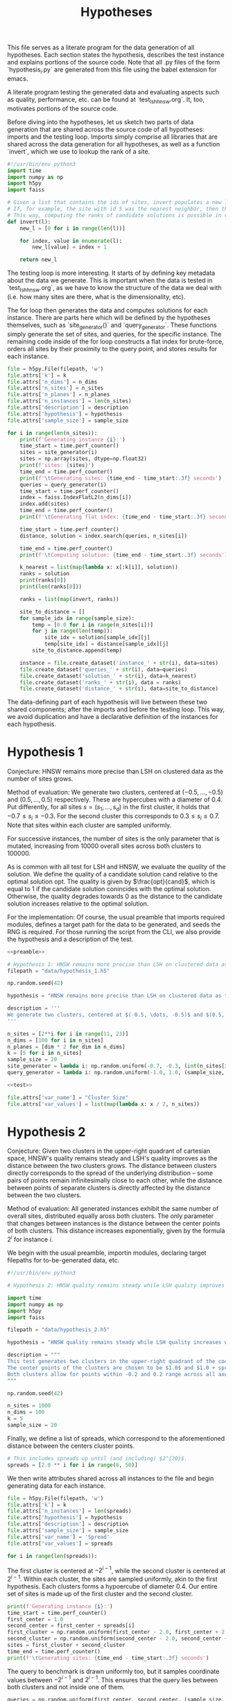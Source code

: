 #+title: Hypotheses

This file serves as a literate program for the data generation of all hypotheses. Each section states the hypothesis, describes the test instance and explains portions of the source code. Note that all .py files of the form `hypothesis_i.py` are generated from this file using the babel extension for emacs.

A literate program testing the generated data and evaluating aspects such as quality, performance, etc. can be found at `test_lsh_hnsw.org`. It, too, motivates portions of the source code.

Before diving into the hypotheses, let us sketch two parts of data generation that are shared across the source code of all hypotheses: imports and the testing loop. Imports simply comprise all libraries that are shared across the data generation for all hypotheses, as well as a function `invert`, which we use to lookup the rank of a site.


#+NAME: preamble
#+BEGIN_SRC python :tangle no
#!/usr/bin/env python3
import time
import numpy as np
import h5py
import faiss

# Given a list that contains the ids of sites, invert populates a new list where the value at the id is the rank of the site.
# If, for example, the site with id 5 was the nearest neighbor, then the resulting list would have value 1 at position 5.
# This way, computing the ranks of candidate solutions is possible in constant time, at the cost of some memory.
def invert(l):
    new_l = [0 for i in range(len(l))]

    for index, value in enumerate(l):
        new_l[value] = index + 1

    return new_l
#+END_SRC

The testing loop is more interesting. It starts of by defining key metadata about the data we generate. This is important when the data is tested in `test_lsh_hnsw.org`, as we have to know the structure of the data we deal with (i.e. how many sites are there, what is the dimensionality, etc).

The for loop then generates the data and computes solutions for each instance. There are parts here which will be defined by the hypotheses themselves, such as `site_generator()` and `query_generator`. These functions simply generate the set of sites, and queries, for the specific instance. The remaining code inside of the for loop constructs a flat index for brute-force, orders all sites by their proximity to the query point, and stores results for each instance.

#+NAME: test
#+BEGIN_SRC python :tangle no
file = h5py.File(filepath, 'w')
file.attrs['k'] = k
file.attrs['n_dims'] = n_dims
file.attrs['n_sites'] = n_sites
file.attrs['n_planes'] = n_planes
file.attrs['n_instances'] = len(n_sites)
file.attrs['description'] = description
file.attrs['hypothesis'] = hypothesis
file.attrs['sample_size'] = sample_size

for i in range(len(n_sites)):
    print(f'Generating instance {i}:')
    time_start = time.perf_counter()
    sites = site_generator(i)
    sites = np.array(sites, dtype=np.float32)
    print(f'sites: {sites}')
    time_end = time.perf_counter()
    print(f'\tGenerating sites: {time_end - time_start:.3f} seconds')
    queries = query_generator(i)
    time_start = time.perf_counter()
    index = faiss.IndexFlatL2(n_dims[i])
    index.add(sites)
    time_end = time.perf_counter()
    print(f'\tGenerating flat index: {time_end - time_start:.3f} seconds')

    time_start = time.perf_counter()
    distance, solution = index.search(queries, n_sites[i])

    time_end = time.perf_counter()
    print(f'\tComputing solution: {time_end - time_start:.3f} seconds')

    k_nearest = list(map(lambda x: x[:k[i]], solution))
    ranks = solution
    print(ranks[0])
    print(len(ranks[0]))

    ranks = list(map(invert, ranks))

    site_to_distance = []
    for sample_idx in range(sample_size):
        temp = [0.0 for i in range(n_sites[i])]
        for j in range(len(temp)):
            site_idx = solution[sample_idx][j]
            temp[site_idx] = distance[sample_idx][j]
        site_to_distance.append(temp)

    instance = file.create_dataset('instance_' + str(i), data=sites)
    file.create_dataset('queries_' + str(i), data=queries)
    file.create_dataset('solution_' + str(i), data=k_nearest)
    file.create_dataset('ranks_' + str(i), data = ranks)
    file.create_dataset('distance_' + str(i), data=site_to_distance)
#+END_SRC

The data-defining part of each hypothesis will live between these two shared components; after the imports and before the testing loop. This way, we avoid duplication and have a declarative definition of the instances for each hypothesis.

* Hypothesis 1

Conjecture: HNSW remains more precise than LSH on clustered data as the number of sites grows.

Method of evaluation: We generate two clusters, centered at $(-0.5, \dots, -0.5)$ and $(0.5, \dots, 0.5)$ respectively. These are hypercubes with a diameter of $0.4$. Put differently, for all sites $s = (s_1, \dots, s_d)$ in the first cluster, it holds that $-0.7 \leq s_i \leq -0.3$. For the second cluster this corresponds to $0.3 \leq s_i \leq 0.7$. Note that sites within each cluster are sampled uniformly.

For successive instances, the number of sites is the only parameter that is mutated, increasing from 10000 overall sites across both clusters to $100000$.

As is common with all test for LSH and HNSW, we evaluate the /quality/ of the solution. We define the quality of a candidate solution $\text{cand}$ relative to the optimal solution $\text{opt}$. The quality is given by $\frac{opt}{cand}$, which is equal to $1$ if the candidate solution conincides with the optimal solution. Otherwise, the quality degrades towards $0$ as the distance to the candidate solution increases relative to the optimal solution.

For the implementation: Of course, the usual preamble that imports required modules, defines a target path for the data to be generated, and seeds the RNG is required. For those running the script from the CLI, we also provide the hypothesis and a description of the test.

#+begin_src python :tangle hypotheses/hypothesis_1.py :noweb yes
<<preamble>>

# Hypothesis 1: HNSW remains more precise than LSH on clustered data as the number of sites grows.
filepath = "data/hypothesis_1.h5"

np.random.seed(42)

hypothesis = "HNSW remains more precise than LSH on clustered data as the number of sites grows."

description = '''
We generate two clusters, centered at $(-0.5, \dots, -0.5)$ and $(0.5, \dots, 0.5)$ respectively. These are hypercubes with a diameter of $0.4$. Put differently, for all sites $s = (s_1, \dots, s_d)$ in the first cluster, it holds that $-0.7 \leq s_i \leq -0.3$. For the second cluster this corresponds to $0.3 \leq s_i \leq 0.7$. Note that sites within each cluster are sampled uniformly.
'''

n_sites = [2**i for i in range(11, 23)]
n_dims = [100 for i in n_sites]
n_planes = [dim * 2 for dim in n_dims]
k = [5 for i in n_sites]
sample_size = 20
site_generator = lambda i: np.random.uniform(-0.7, -0.3, (int(n_sites[i] / 2), n_dims[i])) + np.random.uniform(0.3, 0.7, (int(n_sites[i] / 2), n_dims[i]))
query_generator = lambda i: np.random.uniform(-1.0, 1.0, (sample_size, n_dims[i]))

<<test>>

file.attrs['var_name'] = "Cluster Size"
file.attrs['var_values'] = list(map(lambda x: x / 2, n_sites))
#+end_src



* Hypothesis 2

Conjecture: Given two clusters in the upper-right quadrant of cartesian space, HNSW's quality remains steady and LSH's quality improves as the distance between the two clusters grows. The distance between clusters directly corresponds to the spread of the underlying distribution -- some pairs of points remain infinitesimally close to each other, while the distance between points of separate clusters is directly affected by the distance between the two clusters.

Method of evaluation: All generated instances exhibit the same number of overall sites, distributed equally aross both clusters. The only parameter that changes between instances is the distance between the center points of both clusters. This distance increases exponentially, given by the formula $2^i$ for instance $i$.

We begin with the usual preamble, importin modules, declaring target filepaths for to-be-generated data, etc.

#+begin_src python :tangle hypotheses/hypothesis_2.py
#!/usr/bin/env python3

# Hypothesis 2: HNSW quality remains steady while LSH quality improves with increased spread (due to higher cosine similarity).

import time
import numpy as np
import h5py
import faiss

filepath = "data/hypothesis_2.h5"

hypothesis = "HNSW quality remains steady while LSH quality increases with growing spread."

description = """
This test generates two clusters in the upper-right quadrant of the coordinate system.
The center points of the clusters are chosen to be $1.0$ and $1.0 + spread$ respectively.
Both clusters allow for points within -0.2 and 0.2 range across all axes.
"""

np.random.seed(42)

n_sites = 1000
n_dims = 100
k = 5
sample_size = 20
#+end_src

Finally, we define a list of spreads, which correspond to the aforementioned distance between the centers cluster points.

#+begin_src python :tangle hypotheses/hypothesis_2.py
# This includes spreads up until (and including) $2^{20}$.
spreads = [2.0 ** i for i in range(6, 50)]
#+end_src

We then write attributes shared across all instances to the file and begin generating data for each instance.

#+begin_src python :tangle hypotheses/hypothesis_2.py
file = h5py.File(filepath, 'w')
file.attrs['k'] = k
file.attrs['n_instances'] = len(spreads)
file.attrs['hypothesis'] = hypothesis
file.attrs['description'] = description
file.attrs['sample_size'] = sample_size
file.attrs['var_name'] = 'Spread'
file.attrs['var_values'] = spreads

for i in range(len(spreads)):
#+end_src

The first cluster is centered at $-2^{i-1}$, while the second cluster is centered at $2^{i - 1}$. Within each cluster, the sites are sampled uniformly, akin to the first hypothesis. Each clusters forms a hypoercube of diameter $0.4$. Our entire set of sites is made up of the first cluster and the second cluster.

#+begin_src python :tangle hypotheses/hypothesis_2.py
    print(f'Generating instance {i}:')
    time_start = time.perf_counter()
    first_center = 1.0
    second_center = first_center + spreads[i]
    first_cluster = np.random.uniform(first_center - 2.0, first_center + 2.0, (int(n_sites / 2), n_dims))
    second_cluster = np.random.uniform(second_center - 2.0, second_center + 2.0, (int(n_sites / 2), n_dims))
    sites = first_cluster + second_cluster
    time_end = time.perf_counter()
    print(f'\tGenerating sites: {time_end - time_start:.3f} seconds')
#+end_src

The query to benchmark is drawn uniformly too, but it samples coordinate values between $-2^{i-1}$ and $2^{i-1}$. This ensures that the query lies between both clusters and not inside one of them.

#+begin_src python :tangle hypotheses/hypothesis_2.py
    queries = np.random.uniform(first_center, second_center, (sample_size, n_dims))
#+end_src

Finally, we create a flat index for exhaustive search, add the sites and compute the optimal k-nearest neighbors. All of which is stored in the file, before we move on to the next instance and repeat.

#+begin_src python :tangle hypotheses/hypothesis_2.py
    time_start = time.perf_counter()
    index = faiss.IndexFlatL2(n_dims)
    index.add(sites)
    time_end = time.perf_counter()
    print(f'\tGenerating flat index: {time_end - time_start:.3f} seconds')
    time_start = time.perf_counter()
    distance, solution = index.search(queries, n_sites)
    time_end = time.perf_counter()
    print(f'\tComputing solution: {time_end - time_start:.3f} seconds')

    k_nearest = list(map(lambda x: x[:k], solution))
    ranks = solution
    k_nearest_distances = list(map(lambda x: x[:k], distance))

    def invert(l):
        new_l = [0 for i in range(len(l))]

        for index, value in enumerate(l):
            new_l[value] = index + 1

        return new_l

    ranks = list(map(invert, ranks))

    instance = file.create_dataset('instance_' + str(i), data=sites)
    instance.attrs['n_sites'] = n_sites
    instance.attrs['n_dims'] = n_dims
    instance.attrs['n_planes'] = n_dims * 2
    file.create_dataset('queries_' + str(i), data=queries)
    file.create_dataset('solution_' + str(i), data=k_nearest)
    file.create_dataset('ranks_' + str(i), data = ranks)
    file.create_dataset('distance_' + str(i), data=k_nearest_distances)
#+end_src

The data can be generated using `make data/hypothesis_2`.

* Hypothesis 3

Hypothesis: On a uniform grid (all sites have integer coordinates within a bounded region), HNSW retains quality whereas LSH degrades in quality as the size of the region is increased.

Method of evaluation: We generate a set of integer-coordinate sites within the two-dimensional square with some extent. This square has its lower-left corner at the origin. Across instances, the extent -- i.e. the region -- is increased horizontally and vertically. Every other parameter remains fixed throughout.

#+BEGIN_SRC python :tangle hypotheses/hypothesis_3.py :noweb yes
<<preamble>>

# Hypothesis 3: HNSW remains precise on a uniform grid, whereas LSH degenerates due to cosine similarity collisions.
filepath = "data/hypothesis_3.h5"

hypothesis = "HNSW remains precise on a uniform grid, whereas LSH degenerates due to cosine similarity collisions."

description = """
This test generates a two-dimensional lattice with fixed extents.
To this extent, all sites have the form $(i, j)$ with $i, j \in \mathbb{N}$ and $i, j \leq \\text{extent}$.
"""

np.random.seed(42)

# Define all relevant data
extents = [(2 ** i) for i in range(4, 10)]
n_sites = [(extents[i] ** 2) for i in range(len(extents))]
n_dims = [2 for i in range(len(extents))]
n_planes = [(2 * dim) for dim in n_dims]
k = [5 for i in range(len(extents))]
sample_size = 20
site_generator = lambda i: [(np.float64(x),np.float64(y)) for x in range(extents[i]) for y in range(extents[i])]
query_generator = lambda i: np.random.uniform(0.0, extents[i] - 1.0, (sample_size, n_dims[i]))

<<test>>

file.attrs['var_name'] = "Extent"
file.attrs['var_values'] = extents
#+END_SRC




* Hypothesis 4

Hypothesis: The observed loss of quality in hypothesis 3 can /not/ be counteracted by increasing the number of separating hyperplanes.

Method of Evaluation: Consider a uniform grid, akin to hypothesis 3, but this time with a fixed extent. Successive instances increase the number of separating hyperplanes.


#+begin_src python :tangle hypotheses/hypothesis_4.py
#!/usr/bin/env python3

# Hypothesis 4: The observed loss of quality in hypothesis 3 can /not/ be counteracted by increasing the number of separating hyperplanes.


import time
import numpy as np
import h5py
import faiss

n_dims = 2
k = 5
extent = 100
n_planes = [i * n_dims for i in range(20)]
sample_size = 20
filepath = "data/hypothesis_4.h5"

hypothesis = "The observed loss of quality in hypothesis 3 can /not/ be counteracted by increasing the number of separating hyperplanes."

description = """
Consider a uniform grid, akin to hypothesis 3, but this time with a fixed extent. Successive instances increase the number of separating hyperplanes.
"""

np.random.seed(42)

file = h5py.File(filepath, 'w')
file.attrs['k'] = k
file.attrs['n_instances'] = len(n_planes)
file.attrs['description'] = description
file.attrs['hypothesis'] = hypothesis
file.attrs['sample_size'] = sample_size
file.attrs['var_name'] = "Nr. of Hyperplanes"
file.attrs['var_values'] = n_planes

for i in range(len(n_planes)):

    print(f'Generating instance {i}:')
    time_start = time.perf_counter()
    sites = [(x,y) for x in range(extent) for y in range(extent)]
    sites = np.array(sites, dtype=np.float32)
    time_end = time.perf_counter()
    print(f'\tGenerating sites: {time_end - time_start:.3f} seconds')

    queries = np.random.uniform(0, extent, (sample_size, n_dims))
    time_start = time.perf_counter()
    index = faiss.IndexFlatL2(n_dims)
    index.add(sites)
    time_end = time.perf_counter()
    print(f'\tGenerating flat index: {time_end - time_start:.3f} seconds')

    time_start = time.perf_counter()
    distance, solution = index.search(queries, extent ** 2)
    time_end = time.perf_counter()
    print(f'\tComputing solution: {time_end - time_start:.3f} seconds')

    k_nearest = list(map(lambda x: x[:k], solution))
    ranks = solution
    k_nearest_distances = list(map(lambda x: x[:k], distance))

    def invert(l):
        new_l = [0 for i in range(len(l))]

        for index, value in enumerate(l):
            new_l[value] = index + 1

        return new_l

    ranks = list(map(invert, ranks))

    instance = file.create_dataset('instance_' + str(i), data=sites)
    instance.attrs['n_sites'] = extent ** 2
    instance.attrs['n_dims'] = n_dims
    instance.attrs['n_planes'] = n_planes[i]
    file.create_dataset('queries_' + str(i), data=queries)
    file.create_dataset('solution_' + str(i), data=k_nearest)
    file.create_dataset('ranks_' + str(i), data = ranks)
    file.create_dataset('distance_' + str(i), data=k_nearest_distances)
#+end_src

* Hypothesis 5

Hypothesis: Over a uniform-grid similar to hypotheses 3 & 4, the quality of LSH diminishes as the dimensionality of the feature space increases over a bounded region.

Method of evaluation: Successive instances share the extent of the bounded region inhabited by the set of sites. However, the dimensionality increments for successive instances.

Note that this hypothesis requires the library `itertools` in order to generate all sites of the uniform grid for variable dimensions.

#+begin_src python :tangle hypotheses/hypothesis_5.py
#!/usr/bin/env python3

# Hypothesis 5: Over a uniform-grid similar to hypotheses 3 & 4, the quality of LSH diminishes as the dimensionality of the feature space increases over a bounded region.

import itertools
import time
import numpy as np
import h5py
import faiss

n_dims = [i for i in range(2, 11)]
k = 5
extent = 5
sample_size = 20
filepath = "data/hypothesis_5.h5"

hypothesis = "Over a uniform-grid similar to hypotheses 3 & 4, the quality of LSH diminishes as the dimensionality of the feature space increases."

description = """
Consider a uniform grid, akin to hypothesis 3 & 4, but this time the extent is fixed and the dimensionality increase for successive instances.
"""

np.random.seed(42)

file = h5py.File(filepath, 'w')
file.attrs['k'] = k
file.attrs['n_instances'] = len(n_dims)
file.attrs['description'] = description
file.attrs['hypothesis'] = hypothesis
file.attrs['sample_size'] = sample_size
file.attrs['var_name'] = "Dimension"
file.attrs['var_values'] = n_dims

for i in range(len(n_dims)):

    print(f'Generating instance {i}:')
    time_start = time.perf_counter()
    sites = [s for s in itertools.product(range(extent), repeat=n_dims[i])]
    sites = np.array(sites, dtype=np.float32)
    time_end = time.perf_counter()
    print(f'\tGenerating sites: {time_end - time_start:.3f} seconds')

    queries = np.random.uniform(0, extent, (sample_size, n_dims[i]))
    time_start = time.perf_counter()
    index = faiss.IndexFlatL2(n_dims[i])
    index.add(sites)
    time_end = time.perf_counter()
    print(f'\tGenerating flat index: {time_end - time_start:.3f} seconds')

    time_start = time.perf_counter()
    distance, solution = index.search(queries, extent ** n_dims[i])
    time_end = time.perf_counter()
    print(f'\tComputing solution: {time_end - time_start:.3f} seconds')

    k_nearest = list(map(lambda x: x[:k], solution))
    ranks = solution
    k_nearest_distances = list(map(lambda x: x[:k], distance))

    def invert(l):
        new_l = [0 for i in range(len(l))]

        for index, value in enumerate(l):
            new_l[value] = index + 1

        return new_l

    ranks = list(map(invert, ranks))


    instance = file.create_dataset('instance_' + str(i), data=sites)
    instance.attrs['n_sites'] = extent ** n_dims[i]
    instance.attrs['n_dims'] = n_dims[i]
    instance.attrs['n_planes'] = n_dims[i] * 2
    file.create_dataset('queries_' + str(i), data=queries)
    file.create_dataset('solution_' + str(i), data=k_nearest)
    file.create_dataset('ranks_' + str(i), data = ranks)
    file.create_dataset('distance_' + str(i), data=k_nearest_distances)
#+end_src

* Hypothesis 6

Hypothesis: Quality of LSH queries degenerates as density of sites increases.

Method of evaluation: We generate a uniformly-distributed set of sites inside of the unit hypercube centered around the origin. Successive instances increase the number of sites linearly.

#+begin_src python :tangle hypotheses/hypothesis_6.py
#!/usr/bin/env python3

# Hypothesis 6: Quality of LSH queries degenerates as density of sites increases.


import itertools
import time
import numpy as np
import h5py
import faiss

n_sites = [100, 1000, 5000, 10000, 50000, 100000, 500000, 100000]
n_dims = [100 for i in range(len(n_sites))]
k = 5
filepath = "data/hypothesis_6.h5"

hypothesis = "Quality of LSH queries degenerates as density of sites increases."

description = """
We generate a uniformly-distributed set of sites inside of the unit hypercube centered around the origin. Successive instances increase the number of sites linearly.
"""

np.random.seed(42)

file = h5py.File(filepath, 'w')
file.attrs['k'] = k
file.attrs['n_instances'] = len(n_dims)
file.attrs['description'] = description
file.attrs['hypothesis'] = hypothesis

for i in range(len(n_dims)):

    print(f'Generating instance {i}:')
    time_start = time.perf_counter()
    sites = np.random.uniform(-0.5, 0.5, (n_sites[i], n_dims[i]))
    time_end = time.perf_counter()
    print(f'\tGenerating sites: {time_end - time_start:.3f} seconds')

    query = np.random.uniform(-0.5, 0.5, (1, n_dims[i]))
    time_start = time.perf_counter()
    index = faiss.IndexFlatL2(n_dims[i])
    index.add(sites)
    time_end = time.perf_counter()
    print(f'\tGenerating flat index: {time_end - time_start:.3f} seconds')

    time_start = time.perf_counter()
    distance, solution = index.search(query, n_sites[i])
    time_end = time.perf_counter()
    print(f'\tComputing solution: {time_end - time_start:.3f} seconds')

    k_nearest = solution[0][:k]
    ranks = solution[0]
    k_nearest_distances = distance[0][:k]

    def invert(l):
        new_l = [0 for i in range(len(l))]

        for index, value in enumerate(l):
            new_l[value] = index + 1

        return new_l

    ranks = invert(ranks)


    instance = file.create_dataset('instance_' + str(i), data=sites)
    instance.attrs['n_sites'] = n_sites[i]
    instance.attrs['n_dims'] = n_dims[i]
    instance.attrs['n_planes'] = n_dims[i] * 2
    file.create_dataset('query_' + str(i), data=query)
    file.create_dataset('solution_' + str(i), data=k_nearest)
    file.create_dataset('ranks_' + str(i), data = ranks)
    file.create_dataset('distance_' + str(i), data=k_nearest_distances)
#+end_src

* Hypothesis 7

We saw that for hypothesis 3 the quality of LSH was hamstringed, mainly due to the colinearity of sites. This hypothesis evaluates the effectiveness of LSH on a grid that does not suffer from colinearity to the same degree. To this extent, the grid from hypothesis 3 is translated by an irrational number. This way, the probability of two sites being co-linear is drastically reduced.

We conjecture that LSH-quality remains steady on this data set, providing a desirable recall of $>90%$.


#+begin_src python :tangle hypotheses/hypothesis_7.py
#!/usr/bin/env python3

# Hypothesis 7: LSH-quality and recall are servicable on a grid translated by an irrational number, because co-linearity of sites is curbed.

import time
import numpy as np
import h5py
import faiss

n_dims = 2
k = 5
extents = [5, 10, 20, 30, 40, 50, 75, 100, 200, 300, 500]
sample_size = 20
filepath = "data/hypothesis_7.h5"

hypothesis = "LSH-quality and recall are servicable on a grid translated by an irrational number, because co-linearity of sites is curbed."

description = """
This test generates a two-dimensional lattice with fixed extents that is translated by $\pi$.
To this extent, all sites have the form $(i + \pi, j + \pi)$ with $i, j \in \mathbb{N}$ and $i, j \leq \\text{extent}$.
"""

np.random.seed(42)

file = h5py.File(filepath, 'w')
file.attrs['k'] = k
file.attrs['n_instances'] = len(extents)
file.attrs['description'] = description
file.attrs['hypothesis'] = hypothesis
file.attrs['sample_size'] = sample_size
file.attrs['var_name'] = "Extent"
file.attrs['var_values'] = extents

for i in range(len(extents)):
    print(f'Generating instance {i}:')
    time_start = time.perf_counter()
    sites = [(x + np.pi ,y + np.pi) for x in range(extents[i]) for y in range(extents[i])]
    sites = np.array(sites, dtype=np.float32)
    time_end = time.perf_counter()
    print(f'\tGenerating sites: {time_end - time_start:.3f} seconds')
    queries = np.random.uniform(0, extents[i], (sample_size, n_dims))
    print(f'queries: {queries}')
    time_start = time.perf_counter()
    index = faiss.IndexFlatL2(n_dims)
    index.add(sites)
    time_end = time.perf_counter()
    print(f'\tGenerating flat index: {time_end - time_start:.3f} seconds')

    time_start = time.perf_counter()
    distance, solution = index.search(queries, extents[i] ** 2)
    time_end = time.perf_counter()
    print(f'\tComputing solution: {time_end - time_start:.3f} seconds')

    k_nearest = list(map(lambda x: x[:k], solution))
    ranks = solution
    k_nearest_distances = list(map(lambda x: x[:k], distance))

    def invert(l):
        new_l = [0 for i in range(len(l))]

        for index, value in enumerate(l):
            new_l[value] = index + 1

        return new_l

    ranks = list(map(invert, ranks))

    instance = file.create_dataset('instance_' + str(i), data=sites)
    instance.attrs['n_sites'] = extents[i] ** 2
    instance.attrs['n_dims'] = n_dims
    instance.attrs['n_planes'] = n_dims * 2
    file.create_dataset('queries_' + str(i), data=queries)
    file.create_dataset('solution_' + str(i), data=k_nearest)
    file.create_dataset('ranks_' + str(i), data = ranks)
    file.create_dataset('distance_' + str(i), data=k_nearest_distances)
#+end_src

* Hypothesis 8

This hypothesis aims to provide a dataset that, in theory, should favor the characteristic of LSH. Since the collision probability in the underlying hash table depends on the cosine similarity of sites, sampling points on the unit sphere should provide an optimal setting for LSH. This is exactly what is done: successive instances sample an increasing number of points on the unit-sphere.

We, therefore, conjecture that both quality and recall are excellent on data distributed on the unit sphere, even as the number of sites increases.


#+begin_src python :tangle hypotheses/hypothesis_8.py
#!/usr/bin/env python3

# Hypothesis 8: LSH-quality and recall are desirable on data distributed on the unit sphere.

import time
import numpy as np
import h5py
import faiss

n_dims = 100
n_sites = [2 ** i for i in range (10, 20)]
k = 5
sample_size = 20
filepath = "data/hypothesis_8.h5"

hypothesis = "LSH-quality and recall are desirable on data distributed on the unit sphere."

description = """
This dataset is generated by uniformly sampling radians $d-1$ times. These angles are then used to calculate the coordinate representation of the associated vector on the unit sphere.
"""

np.random.seed(42)

file = h5py.File(filepath, 'w')
file.attrs['k'] = k
file.attrs['n_instances'] = len(n_sites)
file.attrs['description'] = description
file.attrs['hypothesis'] = hypothesis
file.attrs['sample_size'] = sample_size
file.attrs['var_name'] = "Nr. of Sites"
file.attrs['var_values'] = n_sites

# Turn d-1 angles into a d-dimensional coordinate vector.
def rad_to_coordinate(angles):
    coordinates = []
    # Precompute sines and cosines
    sines = np.sin(angles)
    cosines = np.cos(angles)
    for i in range(len(angles) + 1):
        x = 1
        for j in range(i):
            x *= sines[j]
        if i < len(angles):
            x *= cosines[i]
        coordinates.append(x)
    return coordinates


for i in range(len(n_sites)):
    print(f'Generating instance {i}:')
    time_start = time.perf_counter()
    # d - 1 many angles required for the d-dimensional representation
    angles = np.random.uniform(0, 2.0 * np.pi, (n_sites[i], n_dims - 1))
    sites = list(map(rad_to_coordinate, angles))
    sites = np.array(sites, dtype=np.float32)
    time_end = time.perf_counter()
    print(f'\tGenerating sites: {time_end - time_start:.3f} seconds')
    query_angles = np.random.uniform(0, 2.0 * np.pi, (sample_size, n_dims - 1))
    queries = np.array(list(map(rad_to_coordinate, query_angles)), dtype=np.float32)
    time_start = time.perf_counter()
    index = faiss.IndexFlatL2(n_dims)
    index.add(sites)
    time_end = time.perf_counter()
    print(f'\tGenerating flat index: {time_end - time_start:.3f} seconds')

    time_start = time.perf_counter()
    distance, solution = index.search(queries, n_sites[i])
    time_end = time.perf_counter()
    print(f'\tComputing solution: {time_end - time_start:.3f} seconds')

    k_nearest = list(map(lambda x: x[:k], solution))
    ranks = solution
    k_nearest_distances = list(map(lambda x: x[:k], distance))

    def invert(l):
        new_l = [0 for i in range(len(l))]

        for index, value in enumerate(l):
            new_l[value] = index + 1

        return new_l

    ranks = list(map(invert, ranks))

    instance = file.create_dataset('instance_' + str(i), data=sites)
    instance.attrs['n_sites'] = n_sites
    instance.attrs['n_dims'] = n_dims
    instance.attrs['n_planes'] = n_dims * 2
    file.create_dataset('queries_' + str(i), data=queries)
    file.create_dataset('solution_' + str(i), data=k_nearest)
    file.create_dataset('ranks_' + str(i), data = ranks)
    file.create_dataset('distance_' + str(i), data=k_nearest_distances)
#+end_src

* Footnotes

[fn:1] Distant referring to the breaking point from the previous hypothesis, meaning distances at which point the specific configuration skews in favor of LSH.
